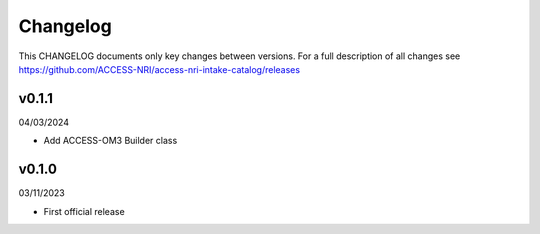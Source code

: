 Changelog
=========

This CHANGELOG documents only key changes between versions. For a full description 
of all changes see https://github.com/ACCESS-NRI/access-nri-intake-catalog/releases

v0.1.1
------

04/03/2024

- Add ACCESS-OM3 Builder class

v0.1.0
------

03/11/2023

- First official release

